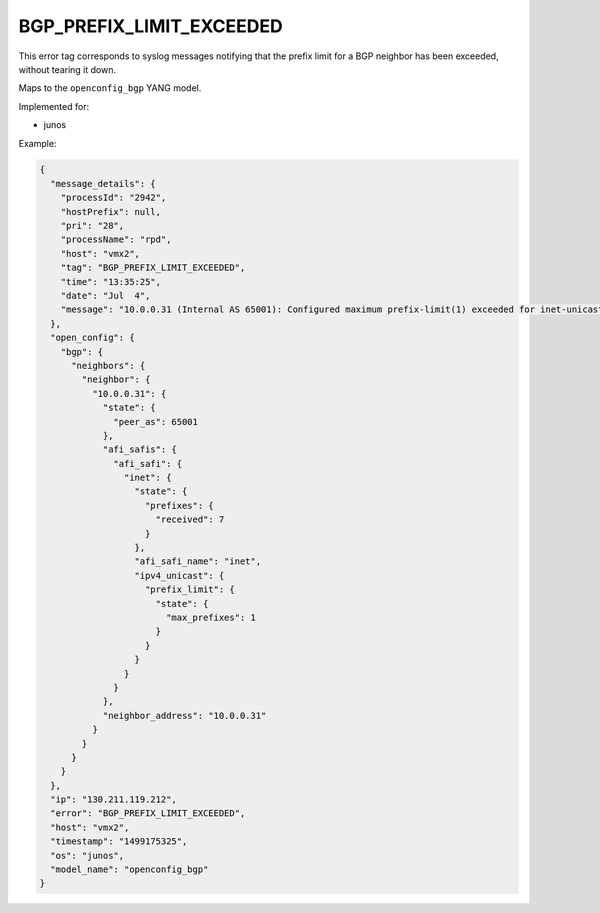 =========================
BGP_PREFIX_LIMIT_EXCEEDED
=========================

This error tag corresponds to syslog messages notifying that the prefix limit for a BGP neighbor has been exceeded, without tearing it down.

Maps to the ``openconfig_bgp`` YANG model.

Implemented for:

- junos

Example:

.. code-block:: json

    {
      "message_details": {
        "processId": "2942",
        "hostPrefix": null,
        "pri": "28",
        "processName": "rpd",
        "host": "vmx2",
        "tag": "BGP_PREFIX_LIMIT_EXCEEDED",
        "time": "13:35:25",
        "date": "Jul  4",
        "message": "10.0.0.31 (Internal AS 65001): Configured maximum prefix-limit(1) exceeded for inet-unicast nlri: 7 (instance master)"
      },
      "open_config": {
        "bgp": {
          "neighbors": {
            "neighbor": {
              "10.0.0.31": {
                "state": {
                  "peer_as": 65001
                },
                "afi_safis": {
                  "afi_safi": {
                    "inet": {
                      "state": {
                        "prefixes": {
                          "received": 7
                        }
                      },
                      "afi_safi_name": "inet",
                      "ipv4_unicast": {
                        "prefix_limit": {
                          "state": {
                            "max_prefixes": 1
                          }
                        }
                      }
                    }
                  }
                },
                "neighbor_address": "10.0.0.31"
              }
            }
          }
        }
      },
      "ip": "130.211.119.212",
      "error": "BGP_PREFIX_LIMIT_EXCEEDED",
      "host": "vmx2",
      "timestamp": "1499175325",
      "os": "junos",
      "model_name": "openconfig_bgp"
    }

